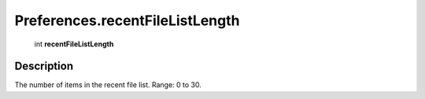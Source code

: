 .. _Preferences.recentFileListLength:

================================================
Preferences.recentFileListLength
================================================

   int **recentFileListLength**


Description
-----------

The number of items in the recent file list. Range: 0 to 30.

